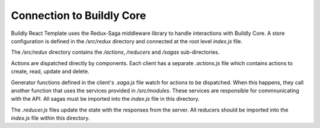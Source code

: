 .. _connect_buildly_core:

Connection to Buildly Core
==========================

Buildly React Template uses the Redux-Saga middleware library to handle interactions with
Buildly Core. A store configuration is defined in the `/src/redux` directory and
connected at the root level `index.js` file.

The `/src/redux` directory contains the `/actions`, `/reducers` and `/sagas`
sub-directories.

Actions are dispatched directly by components. Each client has a separate `.actions.js`
file which contains actions to create, read, update and delete.

Generator functions defined in the client's `.saga.js` file watch for actions to be
dispatched. When this happens, they call another function that uses the services
provided in `/src/modules`. These services are responsible for commnunicating
with the API. All sagas must be imported into the `index.js` file in this directory.

The `.reducer.js` files update the state with the responses from the server. All
reducers should be imported into the `index.js` file within this directory.

